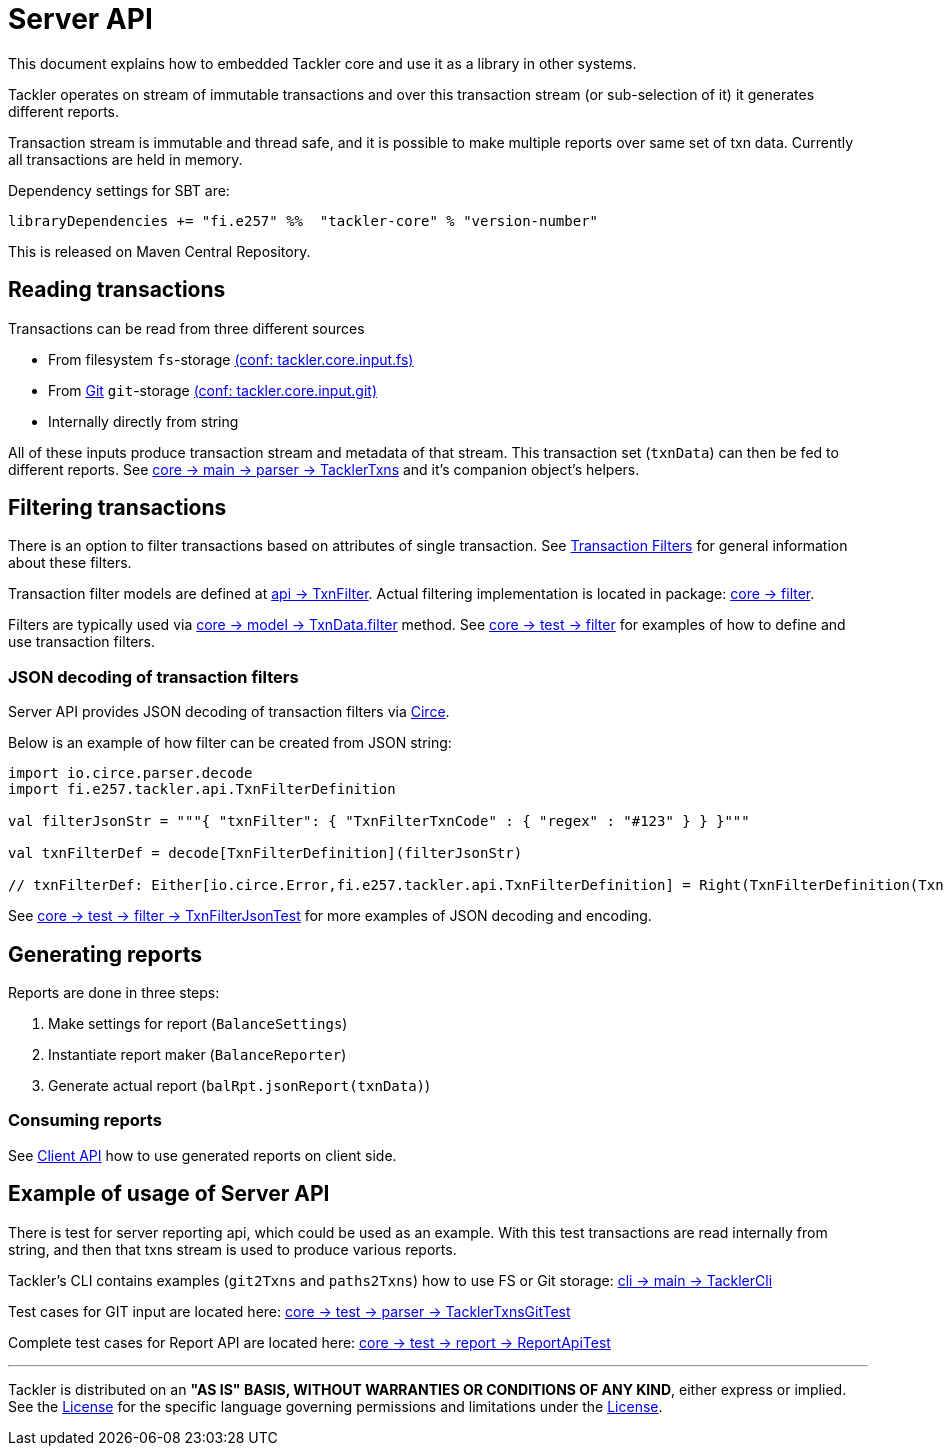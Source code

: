 = Server API

This document explains how to embedded Tackler core and use it as a library in other systems.

Tackler operates on stream of immutable transactions and over this
transaction stream (or sub-selection of it) it generates different reports.

Transaction stream is immutable and thread safe, and it is possible to make multiple reports
over same set of txn data. Currently all transactions are held in memory.

Dependency settings for SBT are:

    libraryDependencies += "fi.e257" %%  "tackler-core" % "version-number"

This is released on Maven Central Repository.


== Reading transactions

Transactions can be read from three different sources

 * From filesystem `fs`-storage link:./tackler.conf[(conf: tackler.core.input.fs)]
 * From link:./git-storage.adoc[Git] `git`-storage link:./tackler.conf[(conf: tackler.core.input.git)]
 * Internally directly from string

All of these inputs produce transaction stream and metadata of that stream. This transaction set (`txnData`)
can then be fed to different reports.  See
link:../core/src/main/scala/fi/e257/tackler/parser/TacklerTxns.scala[core -> main -> parser -> TacklerTxns]
and it's companion object's helpers.

== Filtering transactions

There is an option to filter transactions based on attributes of single transaction.
See link:./txn-filters.adoc[Transaction Filters] for general information about these filters.

Transaction filter models are defined at
link:../api/src/main/scala/fi/e257/tackler/api/TxnFilter.scala[api -> TxnFilter].
Actual filtering implementation is located in package:
link:../core/src/main/scala/fi/e257/tackler/filter/[core -> filter].

Filters are typically used via
link:../core/src/main/scala/fi/e257/tackler/model/TxnData.scala[core -> model -> TxnData.filter] method.
See link:../core/src/test/scala/fi/e257/tackler/filter/[core -> test -> filter]
for examples of how to define and use transaction filters.


=== JSON decoding of transaction filters

Server API provides JSON decoding of transaction filters
via link:https://circe.github.io/circe/[Circe].

Below is an example of how filter can be created from JSON string:

----
import io.circe.parser.decode
import fi.e257.tackler.api.TxnFilterDefinition

val filterJsonStr = """{ "txnFilter": { "TxnFilterTxnCode" : { "regex" : "#123" } } }"""

val txnFilterDef = decode[TxnFilterDefinition](filterJsonStr)

// txnFilterDef: Either[io.circe.Error,fi.e257.tackler.api.TxnFilterDefinition] = Right(TxnFilterDefinition(TxnFilterTxnCode(#123)))
----

See link:../core/src/test/scala/fi/e257/tackler/filter/TxnFilterJsonTest.scala[core -> test -> filter -> TxnFilterJsonTest]
for more examples of JSON decoding and encoding.

== Generating reports

Reports are done in three steps:

1. Make settings for report (`BalanceSettings`)
1. Instantiate report maker (`BalanceReporter`)
1. Generate actual report (`balRpt.jsonReport(txnData)`)

=== Consuming reports

See link:./client-api.adoc[Client API] how to use generated reports on client side.


== Example of usage of Server API

There is test for server reporting api, which could be used as an example.
With this test transactions are read internally from string, and then that txns stream is used to produce various
reports.

Tackler's CLI contains examples (`git2Txns` and `paths2Txns`) how to use FS or Git storage:
link:../cli/src/main/scala/fi/e257/tackler/cli/TacklerCli.scala[cli -> main -> TacklerCli]

Test cases for GIT input are located here:
link:../core/src/test/scala/fi/e257/tackler/parser/TacklerTxnsGitTest.scala[core -> test -> parser -> TacklerTxnsGitTest]

Complete test cases for Report API are located here:
link:../core/src/test/scala/fi/e257/tackler/report/ReportApiTest.scala[core -> test -> report -> ReportApiTest]


'''
Tackler is distributed on an *"AS IS" BASIS, WITHOUT WARRANTIES OR CONDITIONS OF ANY KIND*, either express or implied.
See the link:../LICENSE[License] for the specific language governing permissions and limitations under
the link:../LICENSE[License].
